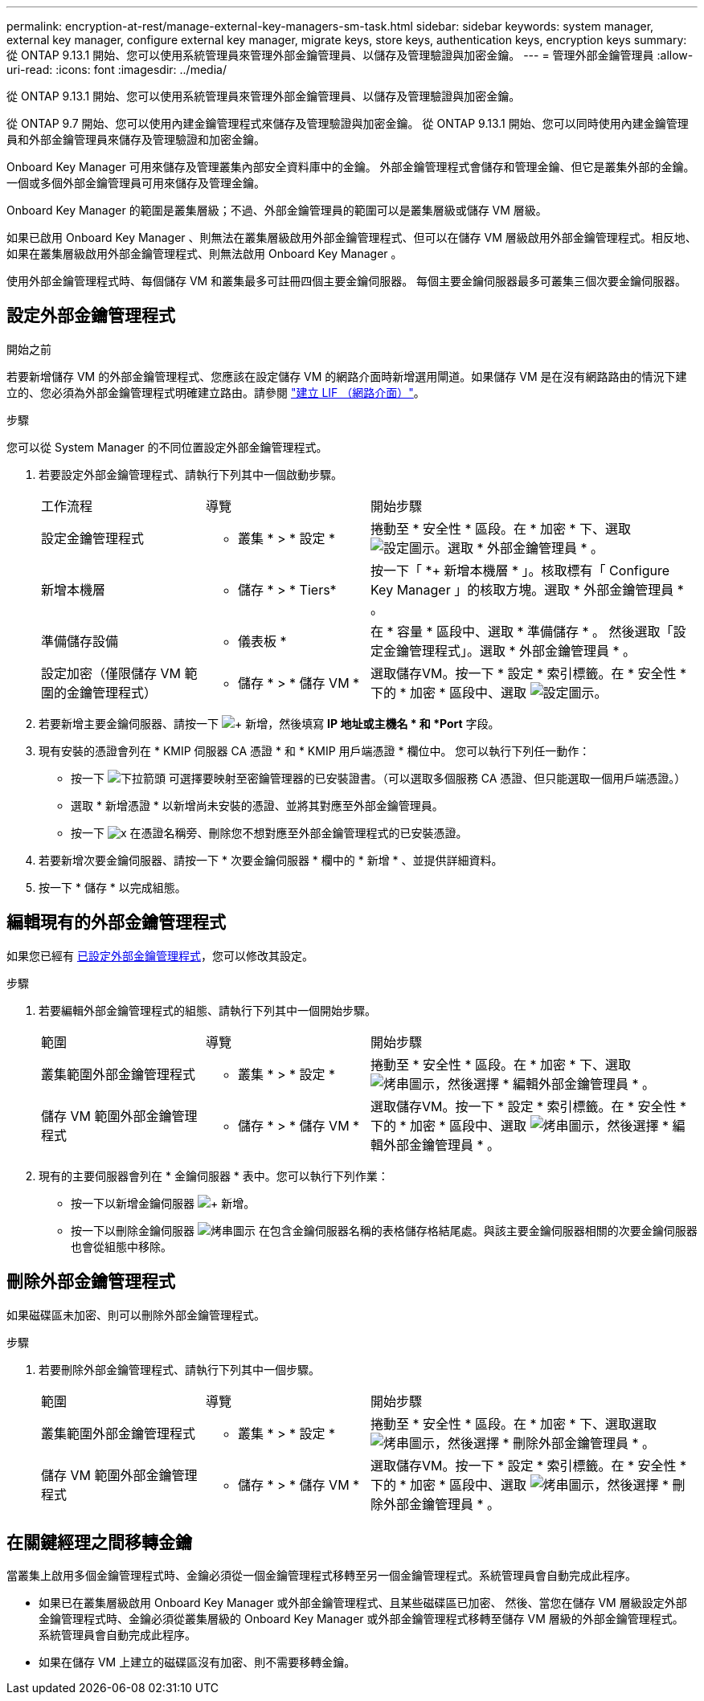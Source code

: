 ---
permalink: encryption-at-rest/manage-external-key-managers-sm-task.html 
sidebar: sidebar 
keywords: system manager, external key manager, configure external key manager, migrate keys, store keys, authentication keys, encryption keys 
summary: 從 ONTAP 9.13.1 開始、您可以使用系統管理員來管理外部金鑰管理員、以儲存及管理驗證與加密金鑰。 
---
= 管理外部金鑰管理員
:allow-uri-read: 
:icons: font
:imagesdir: ../media/


[role="lead"]
從 ONTAP 9.13.1 開始、您可以使用系統管理員來管理外部金鑰管理員、以儲存及管理驗證與加密金鑰。

從 ONTAP 9.7 開始、您可以使用內建金鑰管理程式來儲存及管理驗證與加密金鑰。  從 ONTAP 9.13.1 開始、您可以同時使用內建金鑰管理員和外部金鑰管理員來儲存及管理驗證和加密金鑰。

Onboard Key Manager 可用來儲存及管理叢集內部安全資料庫中的金鑰。  外部金鑰管理程式會儲存和管理金鑰、但它是叢集外部的金鑰。  一個或多個外部金鑰管理員可用來儲存及管理金鑰。

Onboard Key Manager 的範圍是叢集層級；不過、外部金鑰管理員的範圍可以是叢集層級或儲存 VM 層級。

如果已啟用 Onboard Key Manager 、則無法在叢集層級啟用外部金鑰管理程式、但可以在儲存 VM 層級啟用外部金鑰管理程式。相反地、如果在叢集層級啟用外部金鑰管理程式、則無法啟用 Onboard Key Manager 。

使用外部金鑰管理程式時、每個儲存 VM 和叢集最多可註冊四個主要金鑰伺服器。  每個主要金鑰伺服器最多可叢集三個次要金鑰伺服器。



== 設定外部金鑰管理程式

.開始之前
若要新增儲存 VM 的外部金鑰管理程式、您應該在設定儲存 VM 的網路介面時新增選用閘道。如果儲存 VM 是在沒有網路路由的情況下建立的、您必須為外部金鑰管理程式明確建立路由。請參閱 link:../networking/create_a_lif.html["建立 LIF （網路介面）"]。

.步驟
您可以從 System Manager 的不同位置設定外部金鑰管理程式。

. 若要設定外部金鑰管理程式、請執行下列其中一個啟動步驟。
+
[cols="25,25,50"]
|===


| 工作流程 | 導覽 | 開始步驟 


 a| 
設定金鑰管理程式
 a| 
* 叢集 * > * 設定 *
 a| 
捲動至 * 安全性 * 區段。在 * 加密 * 下、選取 image:icon_gear.gif["設定圖示"]。選取 * 外部金鑰管理員 * 。



 a| 
新增本機層
 a| 
* 儲存 * > * Tiers*
 a| 
按一下「 *+ 新增本機層 * 」。核取標有「 Configure Key Manager 」的核取方塊。選取 * 外部金鑰管理員 * 。



 a| 
準備儲存設備
 a| 
* 儀表板 *
 a| 
在 * 容量 * 區段中、選取 * 準備儲存 * 。  然後選取「設定金鑰管理程式」。選取 * 外部金鑰管理員 * 。



 a| 
設定加密（僅限儲存 VM 範圍的金鑰管理程式）
 a| 
* 儲存 * > * 儲存 VM *
 a| 
選取儲存VM。按一下 * 設定 * 索引標籤。在 * 安全性 * 下的 * 加密 * 區段中、選取 image:icon_gear_blue_bg.png["設定圖示"]。

|===
. 若要新增主要金鑰伺服器、請按一下 image:icon_add.gif["+ 新增"]，然後填寫 *IP 地址或主機名 * 和 *Port* 字段。
. 現有安裝的憑證會列在 * KMIP 伺服器 CA 憑證 * 和 * KMIP 用戶端憑證 * 欄位中。  您可以執行下列任一動作：
+
** 按一下 image:icon_dropdown_arrow.gif["下拉箭頭"] 可選擇要映射至密鑰管理器的已安裝證書。（可以選取多個服務 CA 憑證、但只能選取一個用戶端憑證。）
** 選取 * 新增憑證 * 以新增尚未安裝的憑證、並將其對應至外部金鑰管理員。
** 按一下 image:icon-x-close.gif["x"] 在憑證名稱旁、刪除您不想對應至外部金鑰管理程式的已安裝憑證。


. 若要新增次要金鑰伺服器、請按一下 * 次要金鑰伺服器 * 欄中的 * 新增 * 、並提供詳細資料。
. 按一下 * 儲存 * 以完成組態。




== 編輯現有的外部金鑰管理程式

如果您已經有 <<config-ekm-steps,已設定外部金鑰管理程式>>，您可以修改其設定。

.步驟
. 若要編輯外部金鑰管理程式的組態、請執行下列其中一個開始步驟。
+
[cols="25,25,50"]
|===


| 範圍 | 導覽 | 開始步驟 


 a| 
叢集範圍外部金鑰管理程式
 a| 
* 叢集 * > * 設定 *
 a| 
捲動至 * 安全性 * 區段。在 * 加密 * 下、選取 image:icon_kabob.gif["烤串圖示"]，然後選擇 * 編輯外部金鑰管理員 * 。



 a| 
儲存 VM 範圍外部金鑰管理程式
 a| 
* 儲存 * > * 儲存 VM *
 a| 
選取儲存VM。按一下 * 設定 * 索引標籤。在 * 安全性 * 下的 * 加密 * 區段中、選取 image:icon_kabob.gif["烤串圖示"]，然後選擇 * 編輯外部金鑰管理員 * 。

|===
. 現有的主要伺服器會列在 * 金鑰伺服器 * 表中。您可以執行下列作業：
+
** 按一下以新增金鑰伺服器 image:icon_add.gif["+ 新增"]。
** 按一下以刪除金鑰伺服器 image:icon_kabob.gif["烤串圖示"] 在包含金鑰伺服器名稱的表格儲存格結尾處。與該主要金鑰伺服器相關的次要金鑰伺服器也會從組態中移除。






== 刪除外部金鑰管理程式

如果磁碟區未加密、則可以刪除外部金鑰管理程式。

.步驟
. 若要刪除外部金鑰管理程式、請執行下列其中一個步驟。
+
[cols="25,25,50"]
|===


| 範圍 | 導覽 | 開始步驟 


 a| 
叢集範圍外部金鑰管理程式
 a| 
* 叢集 * > * 設定 *
 a| 
捲動至 * 安全性 * 區段。在 * 加密 * 下、選取選取 image:icon_kabob.gif["烤串圖示"]，然後選擇 * 刪除外部金鑰管理員 * 。



 a| 
儲存 VM 範圍外部金鑰管理程式
 a| 
* 儲存 * > * 儲存 VM *
 a| 
選取儲存VM。按一下 * 設定 * 索引標籤。在 * 安全性 * 下的 * 加密 * 區段中、選取 image:icon_kabob.gif["烤串圖示"]，然後選擇 * 刪除外部金鑰管理員 * 。

|===




== 在關鍵經理之間移轉金鑰

當叢集上啟用多個金鑰管理程式時、金鑰必須從一個金鑰管理程式移轉至另一個金鑰管理程式。系統管理員會自動完成此程序。

* 如果已在叢集層級啟用 Onboard Key Manager 或外部金鑰管理程式、且某些磁碟區已加密、 然後、當您在儲存 VM 層級設定外部金鑰管理程式時、金鑰必須從叢集層級的 Onboard Key Manager 或外部金鑰管理程式移轉至儲存 VM 層級的外部金鑰管理程式。  系統管理員會自動完成此程序。
* 如果在儲存 VM 上建立的磁碟區沒有加密、則不需要移轉金鑰。

